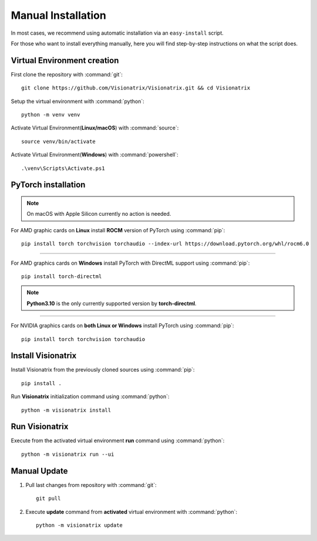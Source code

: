 Manual Installation
===================

In most cases, we recommend using automatic installation via an ``easy-install`` script.

For those who want to install everything manually, here you will find step-by-step instructions on what the script does.

Virtual Environment creation
""""""""""""""""""""""""""""

First clone the repository with :command:`git`::

    git clone https://github.com/Visionatrix/Visionatrix.git && cd Visionatrix


Setup the virtual environment with :command:`python`::

    python -m venv venv


Activate Virtual Environment(**Linux/macOS**) with :command:`source`::

    source venv/bin/activate


Activate Virtual Environment(**Windows**) with :command:`powershell`::

    .\venv\Scripts\Activate.ps1


**PyTorch** installation
""""""""""""""""""""""""

.. note::
    On macOS with Apple Silicon currently no action is needed.

For AMD graphic cards on **Linux** install **ROCM** version of PyTorch using :command:`pip`::

    pip install torch torchvision torchaudio --index-url https://download.pytorch.org/whl/rocm6.0


---------

For AMD graphics cards on **Windows** install PyTorch with DirectML support using :command:`pip`::

    pip install torch-directml


.. note::
    **Python3.10** is the only currently supported version by **torch-directml**.

---------

For NVIDIA graphics cards on **both Linux or Windows** install PyTorch using :command:`pip`::

    pip install torch torchvision torchaudio


Install Visionatrix
"""""""""""""""""""

Install Visionatrix from the previously cloned sources using :command:`pip`::

    pip install .


Run **Visionatrix** initialization command using :command:`python`::

    python -m visionatrix install


Run Visionatrix
"""""""""""""""

Execute from the activated virtual environment **run** command using :command:`python`::

    python -m visionatrix run --ui


Manual Update
"""""""""""""

1. Pull last changes from repository with :command:`git`::

    git pull


2. Execute **update** command from **activated** virtual environment with :command:`python`::

    python -m visionatrix update
